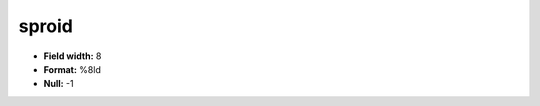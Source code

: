 .. _css2.8-sproid_attributes:

**sproid**
----------

* **Field width:** 8
* **Format:** %8ld
* **Null:** -1
